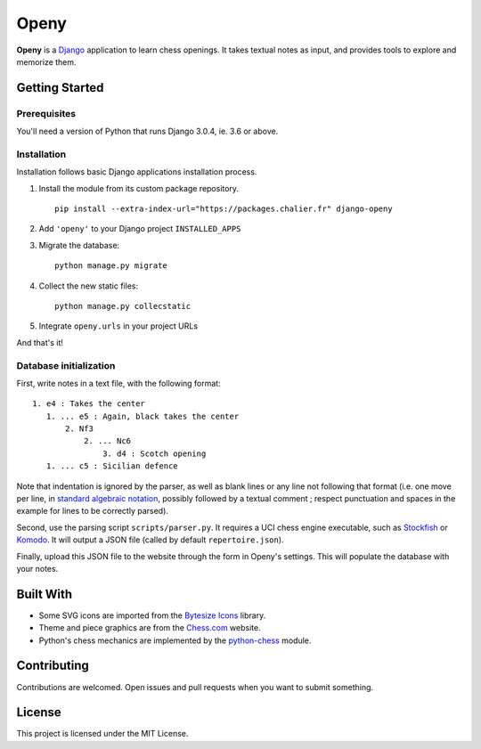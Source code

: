 Openy
=====

**Openy** is a Django_ application to learn chess openings. It takes textual
notes as input, and provides tools to explore and memorize them.

Getting Started
---------------

Prerequisites
~~~~~~~~~~~~~

You'll need a version of Python that runs Django 3.0.4, ie. 3.6 or above.

Installation
~~~~~~~~~~~~

Installation follows basic Django applications installation process.

1. Install the module from its custom package repository.
   ::
        
      pip install --extra-index-url="https://packages.chalier.fr" django-openy

2. Add ``'openy'`` to your Django project ``INSTALLED_APPS``
3. Migrate the database:
   ::
        
      python manage.py migrate

4. Collect the new static files:
   ::
        
      python manage.py collecstatic

5. Integrate ``openy.urls`` in your project URLs

And that's it!

Database initialization
~~~~~~~~~~~~~~~~~~~~~~~

First, write notes in a text file, with the following format:
::

   1. e4 : Takes the center
      1. ... e5 : Again, black takes the center
          2. Nf3
              2. ... Nc6
                  3. d4 : Scotch opening
      1. ... c5 : Sicilian defence

Note that indentation is ignored by the parser, as well as blank lines or any
line not following that format (i.e. one move per line, in
`standard algebraic notation`_, possibly followed by a textual comment ;
respect punctuation and spaces in the example for lines to be correctly parsed).

Second, use the parsing script ``scripts/parser.py``. It requires a UCI chess
engine executable, such as Stockfish_ or Komodo_. It will output a JSON file
(called by default ``repertoire.json``).

Finally, upload this JSON file to the website through the form in Openy's
settings. This will populate the database with your notes.

Built With
----------

- Some SVG icons are imported from the `Bytesize Icons`_ library.
- Theme and piece graphics are from the `Chess.com`_ website.
- Python's chess mechanics are implemented by the `python-chess`_ module.

Contributing
------------

Contributions are welcomed. Open issues and pull requests when you want to
submit something.

License
-------

This project is licensed under the MIT License.

.. _Django: https://www.djangoproject.com/
.. _Bytesize Icons: https://github.com/danklammer/bytesize-icons
.. _Chess.com: https://www.chess.com/
.. _python-chess: https://python-chess.readthedocs.io/en/latest/
.. _standard algebraic notation: https://en.wikipedia.org/wiki/Algebraic_notation_(chess)
.. _Stockfish: https://stockfishchess.org/
.. _Komodo: https://komodochess.com/
